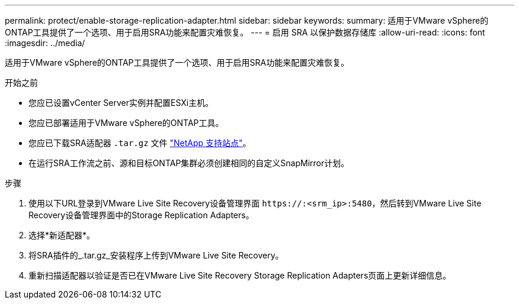 ---
permalink: protect/enable-storage-replication-adapter.html 
sidebar: sidebar 
keywords:  
summary: 适用于VMware vSphere的ONTAP工具提供了一个选项、用于启用SRA功能来配置灾难恢复。 
---
= 启用 SRA 以保护数据存储库
:allow-uri-read: 
:icons: font
:imagesdir: ../media/


[role="lead"]
适用于VMware vSphere的ONTAP工具提供了一个选项、用于启用SRA功能来配置灾难恢复。

.开始之前
* 您应已设置vCenter Server实例并配置ESXi主机。
* 您应已部署适用于VMware vSphere的ONTAP工具。
* 您应已下载SRA适配器 `.tar.gz` 文件 https://mysupport.netapp.com/site/products/all/details/otv/downloads-tab["NetApp 支持站点"^]。
* 在运行SRA工作流之前、源和目标ONTAP集群必须创建相同的自定义SnapMirror计划。


.步骤
. 使用以下URL登录到VMware Live Site Recovery设备管理界面 `\https://:<srm_ip>:5480`，然后转到VMware Live Site Recovery设备管理界面中的Storage Replication Adapters。
. 选择*新适配器*。
. 将SRA插件的_.tar.gz_安装程序上传到VMware Live Site Recovery。
. 重新扫描适配器以验证是否已在VMware Live Site Recovery Storage Replication Adapters页面上更新详细信息。

